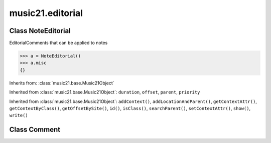 .. _moduleEditorial:

music21.editorial
=================

.. WARNING: DO NOT EDIT THIS FILE: AUTOMATICALLY GENERATED

.. module:: music21.editorial

Class NoteEditorial
-------------------

.. class:: NoteEditorial

    EditorialComments that can be applied to notes 

    >>> a = NoteEditorial()
    >>> a.misc
    {} 

    Inherits from: :class:`music21.base.Music21Object`

    .. attribute:: color

    .. attribute:: comment

    .. attribute:: ficta

    .. attribute:: harmonicInterval

    .. attribute:: melodicInterval

    .. attribute:: melodicIntervalOverRests

    .. attribute:: melodicIntervals

    .. attribute:: melodicIntervalsOverRests

    .. attribute:: misc

    Inherited from :class:`music21.base.Music21Object`: ``duration``, ``offset``, ``parent``, ``priority``

    .. method:: colorLilyStart()


    .. method:: fictaLilyStart()


    .. method:: lilyAttached()


    .. method:: lilyEnd()


    .. method:: lilyStart()


    Inherited from :class:`music21.base.Music21Object`: ``addContext()``, ``addLocationAndParent()``, ``getContextAttr()``, ``getContextByClass()``, ``getOffsetBySite()``, ``id()``, ``isClass()``, ``searchParent()``, ``setContextAttr()``, ``show()``, ``write()``


Class Comment
-------------

.. class:: Comment


    

    .. attribute:: lily


    .. method:: text()




